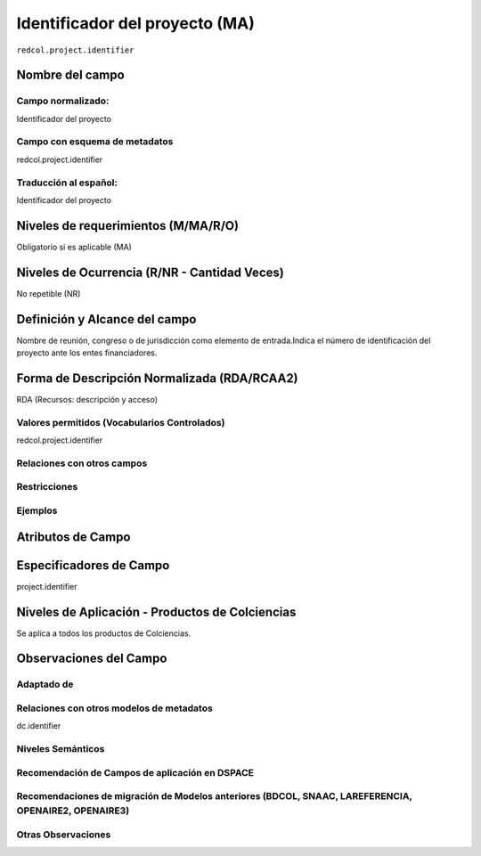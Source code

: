 .. _redcol.project.identifier:

Identificador del proyecto (MA)
===============================

``redcol.project.identifier``

Nombre del campo
----------------

Campo normalizado:
~~~~~~~~~~~~~~~~~~
Identificador del proyecto

Campo con esquema de metadatos
~~~~~~~~~~~~~~~~~~~~~~~~~~~~~~
redcol.project.identifier

Traducción al español:
~~~~~~~~~~~~~~~~~~~~~~
Identificador del proyecto

Niveles de requerimientos (M/MA/R/O)
------------------------------------
Obligatorio si es aplicable (MA)

Niveles de Ocurrencia (R/NR - Cantidad Veces)
---------------------------------------------
No repetible (NR)

Definición y Alcance del campo
------------------------------
Nombre de reunión, congreso o de jurisdicción como elemento de entrada.Indica el número de identificación del proyecto ante los entes financiadores.

Forma de Descripción Normalizada (RDA/RCAA2)
-----------------------------------------------
RDA (Recursos: descripción y acceso)

Valores permitidos (Vocabularios Controlados)
~~~~~~~~~~~~~~~~~~~~~~~~~~~~~~~~~~~~~~~~~~~~~
redcol.project.identifier

Relaciones con otros campos
~~~~~~~~~~~~~~~~~~~~~~~~~~~

Restricciones
~~~~~~~~~~~~~

Ejemplos
~~~~~~~~

.. code-block:: xml
   :linenos:

   <redcol.project.identifier>IP IP 3454-102-001-86</redcol.project.identifier>

.. _DataCite MetadataKernel: http://schema.datacite.org/meta/kernel-4.1/

Atributos de Campo
------------------

Especificadores de Campo
------------------------
project.identifier

Niveles de Aplicación - Productos de Colciencias
------------------------------------------------
Se aplica a todos los productos de Colciencias.

Observaciones del Campo
-----------------------
 
Adaptado de
~~~~~~~~~~~

Relaciones con otros modelos de metadatos
~~~~~~~~~~~~~~~~~~~~~~~~~~~~~~~~~~~~~~~~~
dc.identifier

Niveles Semánticos
~~~~~~~~~~~~~~~~~~

Recomendación de Campos de aplicación en DSPACE
~~~~~~~~~~~~~~~~~~~~~~~~~~~~~~~~~~~~~~~~~~~~~~~

Recomendaciones de migración de Modelos anteriores (BDCOL, SNAAC, LAREFERENCIA, OPENAIRE2, OPENAIRE3)
~~~~~~~~~~~~~~~~~~~~~~~~~~~~~~~~~~~~~~~~~~~~~~~~~~~~~~~~~~~~~~~~~~~~~~~~~~~~~~~~~~~~~~~~~~~~~~~~~~~~~

Otras Observaciones
~~~~~~~~~~~~~~~~~~~
